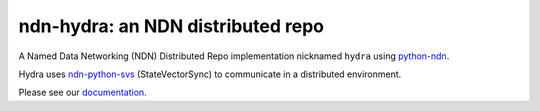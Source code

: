ndn-hydra: an NDN distributed repo
==================================

A Named Data Networking (NDN) Distributed Repo implementation nicknamed ``hydra`` using python-ndn_.

Hydra uses ndn-python-svs_ (StateVectorSync) to communicate in a distributed environment.

Please see our documentation_.

.. _python-ndn: https://github.com/named-data/python-ndn

.. _ndn-python-svs: https://github.com/justincpresley/ndn-python-svs

.. _documentation: https://ndn-hydra.readthedocs.io/en/latest
